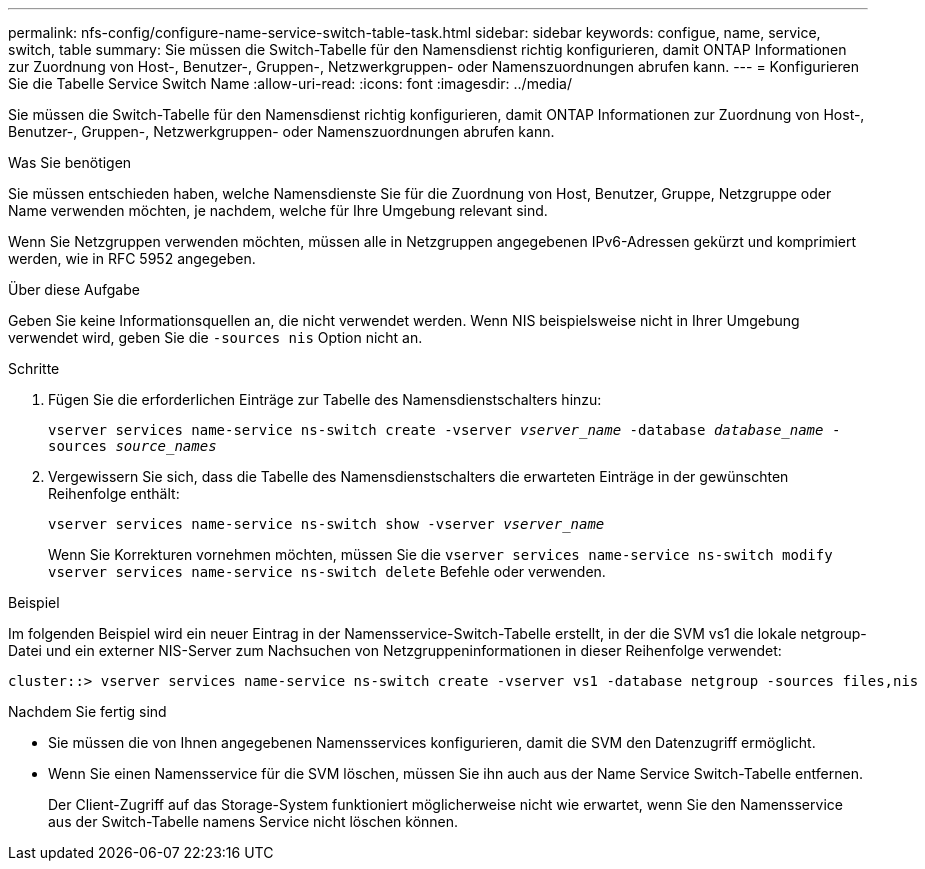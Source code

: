 ---
permalink: nfs-config/configure-name-service-switch-table-task.html 
sidebar: sidebar 
keywords: configue, name, service, switch, table 
summary: Sie müssen die Switch-Tabelle für den Namensdienst richtig konfigurieren, damit ONTAP Informationen zur Zuordnung von Host-, Benutzer-, Gruppen-, Netzwerkgruppen- oder Namenszuordnungen abrufen kann. 
---
= Konfigurieren Sie die Tabelle Service Switch Name
:allow-uri-read: 
:icons: font
:imagesdir: ../media/


[role="lead"]
Sie müssen die Switch-Tabelle für den Namensdienst richtig konfigurieren, damit ONTAP Informationen zur Zuordnung von Host-, Benutzer-, Gruppen-, Netzwerkgruppen- oder Namenszuordnungen abrufen kann.

.Was Sie benötigen
Sie müssen entschieden haben, welche Namensdienste Sie für die Zuordnung von Host, Benutzer, Gruppe, Netzgruppe oder Name verwenden möchten, je nachdem, welche für Ihre Umgebung relevant sind.

Wenn Sie Netzgruppen verwenden möchten, müssen alle in Netzgruppen angegebenen IPv6-Adressen gekürzt und komprimiert werden, wie in RFC 5952 angegeben.

.Über diese Aufgabe
Geben Sie keine Informationsquellen an, die nicht verwendet werden. Wenn NIS beispielsweise nicht in Ihrer Umgebung verwendet wird, geben Sie die `-sources nis` Option nicht an.

.Schritte
. Fügen Sie die erforderlichen Einträge zur Tabelle des Namensdienstschalters hinzu:
+
`vserver services name-service ns-switch create -vserver _vserver_name_ -database _database_name_ -sources _source_names_`

. Vergewissern Sie sich, dass die Tabelle des Namensdienstschalters die erwarteten Einträge in der gewünschten Reihenfolge enthält:
+
`vserver services name-service ns-switch show -vserver _vserver_name_`

+
Wenn Sie Korrekturen vornehmen möchten, müssen Sie die `vserver services name-service ns-switch modify` `vserver services name-service ns-switch delete` Befehle oder verwenden.



.Beispiel
Im folgenden Beispiel wird ein neuer Eintrag in der Namensservice-Switch-Tabelle erstellt, in der die SVM vs1 die lokale netgroup-Datei und ein externer NIS-Server zum Nachsuchen von Netzgruppeninformationen in dieser Reihenfolge verwendet:

[listing]
----
cluster::> vserver services name-service ns-switch create -vserver vs1 -database netgroup -sources files,nis
----
.Nachdem Sie fertig sind
* Sie müssen die von Ihnen angegebenen Namensservices konfigurieren, damit die SVM den Datenzugriff ermöglicht.
* Wenn Sie einen Namensservice für die SVM löschen, müssen Sie ihn auch aus der Name Service Switch-Tabelle entfernen.
+
Der Client-Zugriff auf das Storage-System funktioniert möglicherweise nicht wie erwartet, wenn Sie den Namensservice aus der Switch-Tabelle namens Service nicht löschen können.


